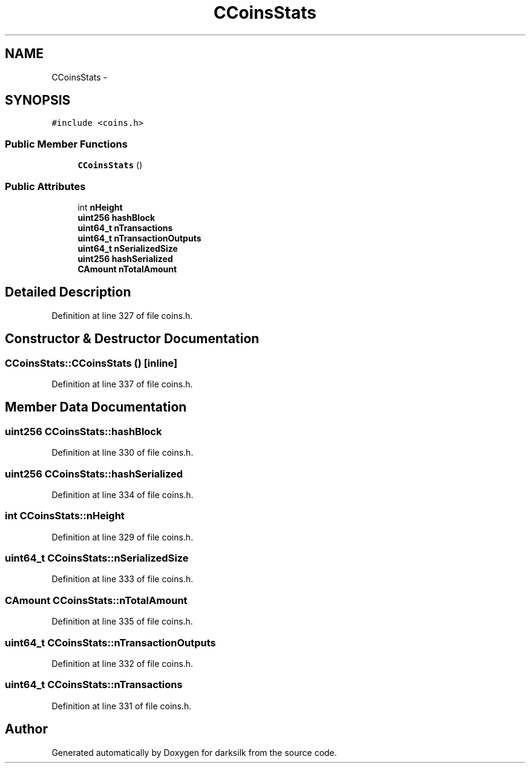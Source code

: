 .TH "CCoinsStats" 3 "Wed Feb 10 2016" "Version 1.0.0.0" "darksilk" \" -*- nroff -*-
.ad l
.nh
.SH NAME
CCoinsStats \- 
.SH SYNOPSIS
.br
.PP
.PP
\fC#include <coins\&.h>\fP
.SS "Public Member Functions"

.in +1c
.ti -1c
.RI "\fBCCoinsStats\fP ()"
.br
.in -1c
.SS "Public Attributes"

.in +1c
.ti -1c
.RI "int \fBnHeight\fP"
.br
.ti -1c
.RI "\fBuint256\fP \fBhashBlock\fP"
.br
.ti -1c
.RI "\fBuint64_t\fP \fBnTransactions\fP"
.br
.ti -1c
.RI "\fBuint64_t\fP \fBnTransactionOutputs\fP"
.br
.ti -1c
.RI "\fBuint64_t\fP \fBnSerializedSize\fP"
.br
.ti -1c
.RI "\fBuint256\fP \fBhashSerialized\fP"
.br
.ti -1c
.RI "\fBCAmount\fP \fBnTotalAmount\fP"
.br
.in -1c
.SH "Detailed Description"
.PP 
Definition at line 327 of file coins\&.h\&.
.SH "Constructor & Destructor Documentation"
.PP 
.SS "CCoinsStats::CCoinsStats ()\fC [inline]\fP"

.PP
Definition at line 337 of file coins\&.h\&.
.SH "Member Data Documentation"
.PP 
.SS "\fBuint256\fP CCoinsStats::hashBlock"

.PP
Definition at line 330 of file coins\&.h\&.
.SS "\fBuint256\fP CCoinsStats::hashSerialized"

.PP
Definition at line 334 of file coins\&.h\&.
.SS "int CCoinsStats::nHeight"

.PP
Definition at line 329 of file coins\&.h\&.
.SS "\fBuint64_t\fP CCoinsStats::nSerializedSize"

.PP
Definition at line 333 of file coins\&.h\&.
.SS "\fBCAmount\fP CCoinsStats::nTotalAmount"

.PP
Definition at line 335 of file coins\&.h\&.
.SS "\fBuint64_t\fP CCoinsStats::nTransactionOutputs"

.PP
Definition at line 332 of file coins\&.h\&.
.SS "\fBuint64_t\fP CCoinsStats::nTransactions"

.PP
Definition at line 331 of file coins\&.h\&.

.SH "Author"
.PP 
Generated automatically by Doxygen for darksilk from the source code\&.
